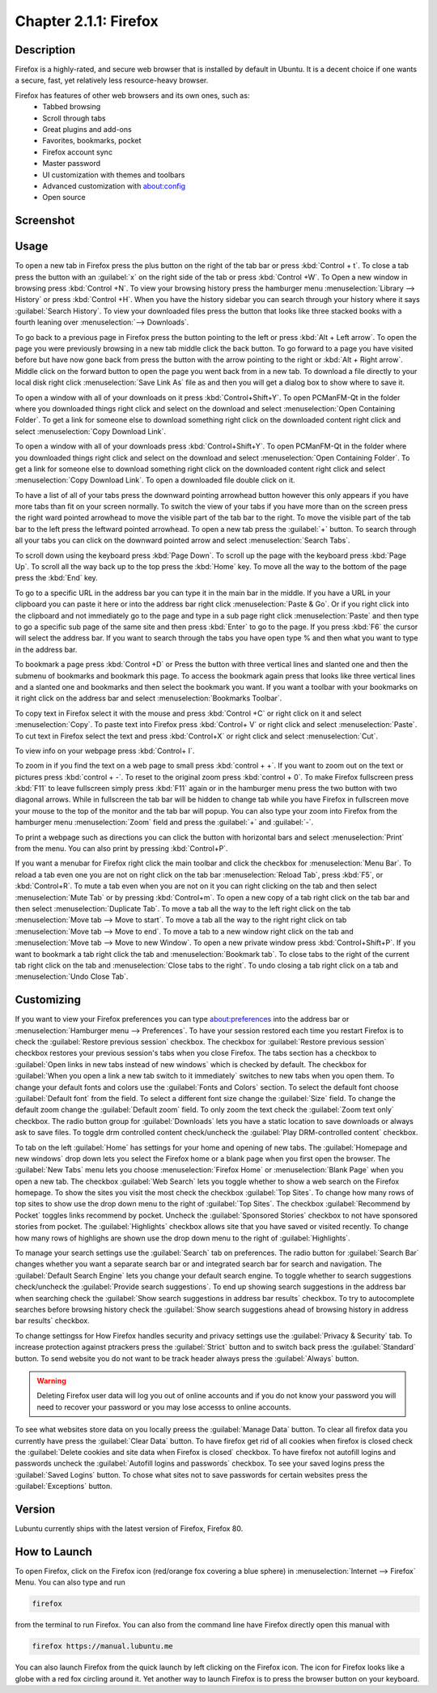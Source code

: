 Chapter 2.1.1: Firefox
==============================

Description
---------------
Firefox is a highly-rated, and secure web browser that is installed by default in Ubuntu.
It is a decent choice if one wants a secure, fast, yet relatively less resource-heavy browser. 

Firefox has features of other web browsers and its own ones, such as:
 - Tabbed browsing
 - Scroll through tabs
 - Great plugins and add-ons
 - Favorites, bookmarks, pocket
 - Firefox account sync
 - Master password
 - UI customization with themes and toolbars
 - Advanced customization with about:config
 - Open source

Screenshot
--------------
.. image:: firefox-screenshot.png
   :width: 80%

Usage
------
To open a new tab in Firefox press the plus button on the right of the tab bar or press :kbd:`Control + t`. To close a tab press the button with an :guilabel:`x` on the right side of the tab or press :kbd:`Control +W`.  To Open a new window in browsing press :kbd:`Control +N`. To view your browsing history press the hamburger menu :menuselection:`Library --> History` or press :kbd:`Control +H`. When you have the history sidebar you can search through your history where it says :guilabel:`Search History`. To view your downloaded files press the button that looks like three stacked books with a fourth leaning over :menuselection:`--> Downloads`.

To go back to a previous page in Firefox press the button pointing to the left or press :kbd:`Alt + Left arrow`. To open the page you were previously browsing in a new tab middle click the back button. To go forward to a page you have visited before but have now gone back from press the button with the arrow pointing to the right or :kbd:`Alt + Right arrow`. Middle click on the forward button to open the page you went back from in a new tab. To download a file directly to your local disk right click :menuselection:`Save Link As` file as and then you will get a dialog box to show where to save it. 


To open a window with all of your downloads on it press :kbd:`Control+Shift+Y`. To open PCManFM-Qt in the folder where you downloaded things right click and select on the download and select :menuselection:`Open Containing Folder`. To get a link for someone else to download something right click on the downloaded content right click and select :menuselection:`Copy Download Link`.

To open a window with all of your downloads press :kbd:`Control+Shift+Y`. To open PCManFM-Qt in the folder where you downloaded things right click and select on the download and select :menuselection:`Open Containing Folder`. To get a link for someone else to download something right click on the downloaded content right click and select :menuselection:`Copy Download Link`. To open a downloaded file double click on it.


.. image:: firefox-downloads.png


To have a list of all of your tabs press the downward pointing arrowhead button however this only appears if you have more tabs than fit on your screen normally. To switch the view of your tabs if you have more than on the screen press the right ward pointed arrowhead to move the visible part of the tab bar to the right. To move the visible part of the tab bar to the left press the leftward pointed arrowhead. To open a new tab press the :guilabel:`+` button. To search through all your tabs you can click on the downward pointed arrow and select :menuselection:`Search Tabs`. 

To scroll down using the keyboard press :kbd:`Page Down`. To scroll up the page with the keyboard press :kbd:`Page Up`. To scroll all the way back up to the top press the :kbd:`Home` key. To move all the way to the bottom of the page press the :kbd:`End` key.

To go to a specific URL in the address bar you can type it in the main bar in the middle. If you have a URL in your clipboard you can paste it here or into the address bar right click :menuselection:`Paste & Go`. Or if you right click into the clipboard and not immediately go to the page and type in a sub page right click :menuselection:`Paste` and then type to go a specific sub page of the same site and then press :kbd:`Enter` to go to the page. If you press :kbd:`F6` the cursor will select the address bar. If you want to search through the tabs you have open type % and then what you want to type in the address bar.

To bookmark a page press :kbd:`Control +D` or Press the button with three vertical lines and slanted one and then the submenu of bookmarks and bookmark this page. To access the bookmark again press that looks like three vertical lines and a slanted one and bookmarks and then select the bookmark you want. If you want a toolbar with your bookmarks on it right click on the address bar and select :menuselection:`Bookmarks Toolbar`.

To copy text in Firefox select it with the mouse and press :kbd:`Control +C` or right click on it and select :menuselection:`Copy`. To paste text into Firefox press :kbd:`Control+ V` or right click  and select :menuselection:`Paste`. To cut text in Firefox select the text and press :kbd:`Control+X` or right click and select :menuselection:`Cut`.

To view info on your webpage press :kbd:`Control+ I`.

To zoom in if you find the text on a web page to small press :kbd:`control + +`. If you want to zoom out on the text or pictures press :kbd:`control + -`. To reset to the original zoom press :kbd:`control + 0`. To make Firefox fullscreen press :kbd:`F11` to leave fullscreen simply press :kbd:`F11` again or in the hamburger menu press the two button with two diagonal arrows. While in fullscreen the tab bar will be hidden to change tab while you have Firefox in fullscreen move your mouse to the top of the  monitor and the tab bar will popup. You can also type your zoom into Firefox from the hamburger menu :menuselection:`Zoom` field and press the :guilabel:`+` and :guilabel:`-`.

To print a webpage such as directions you can click the button with horizontal bars and select :menuselection:`Print` from the menu. You can also print by pressing :kbd:`Control+P`. 

If you want a menubar for Firefox right click the main toolbar and click the checkbox for :menuselection:`Menu Bar`. To reload a tab even one you are not on right click on the tab bar :menuselection:`Reload Tab`, press :kbd:`F5`, or :kbd:`Control+R`. To mute a tab even when you are not on it you can right clicking on the tab and then select :menuselection:`Mute Tab` or by pressing :kbd:`Control+m`. To open a new copy of a tab right click on the tab bar and then select :menuselection:`Duplicate Tab`. To move a tab all the way to the left right click on the tab :menuselection:`Move tab --> Move to start`. To move a tab all the way to the right right click on tab :menuselection:`Move tab --> Move to end`. To move a tab to a new window right click on the tab and :menuselection:`Move tab --> Move to new Window`. To open a new private window press :kbd:`Control+Shift+P`. If you want to bookmark a tab right click the tab and :menuselection:`Bookmark tab`. To close tabs to the right of the current tab right click on the tab and :menuselection:`Close tabs to the right`. To undo closing a tab right click on a tab and :menuselection:`Undo Close Tab`.

.. image:: firefox-tab-context.png

Customizing
-----------

If you want to view your Firefox preferences you can type about:preferences into the address bar or :menuselection:`Hamburger menu --> Preferences`. To have your session restored each time you restart Firefox is to check  the :guilabel:`Restore previous session` checkbox. The checkbox for :guilabel:`Restore previous session` checkbox restores your previous session's tabs when you close Firefox. The tabs section has a checkbox to :guilabel:`Open links in new tabs instead of new windows` which is checked by default. The checkbox for :guilabel:`When you open a link a new tab switch to it immediately` switches to new tabs when you open them. To change your default fonts and colors use the :guilabel:`Fonts and Colors` section. To select the default font choose :guilabel:`Default font` from the field. To select a different font size change the :guilabel:`Size` field. To change the default zoom change the :guilabel:`Default zoom` field. To only zoom the text check the :guilabel:`Zoom text only` checkbox. The radio button group for :guilabel:`Downloads` lets you have a static location to save downloads or always ask to save files. To toggle drm controlled content check/uncheck the :guilabel:`Play DRM-controlled content` checkbox.

To tab on the left :guilabel:`Home` has settings for your home and opening of new tabs. The :guilabel:`Homepage and new windows` drop down lets you select the Firefox home or a blank page when you first open the browser. The :guilabel:`New Tabs` menu lets you choose :menuselection:`Firefox Home` or :menuselection:`Blank Page` when you open a new tab. The checkbox :guilabel:`Web Search` lets you toggle whether to show a web search on the Firefox homepage. To show the sites you visit the most check the checkbox :guilabel:`Top Sites`. To change how many rows of top sites to show use the drop down menu to the right of :guilabel:`Top Sites`. The checkbox :guilabel:`Recommend by Pocket` toggles links recommend by pocket. Uncheck the :guilabel:`Sponsored Stories` checkbox to not have sponsored stories from pocket. The :guilabel:`Highlights` checkbox allows site that you have saved or visited recently.  To change how many rows of highlighs are shown use the drop down menu to the right of :guilabel:`Highlights`.

.. image:: prefrenceshome.png

To manage your search settings use the :guilabel:`Search` tab on preferences. The radio button for :guilabel:`Search Bar` changes whether you want a separate search bar or and integrated search bar for search and navigation. The :guilabel:`Default Search Engine` lets you change your default search engine. To toggle whether to search suggestions check/uncheck the :guilabel:`Provide search suggestions`. To end up showing search suggestions in the address bar when searching check the :guilabel:`Show search suggestions in address bar results` checkbox. To try to autocomplete searches before browsing history check the :guilabel:`Show search suggestions ahead of browsing history in address bar results` checkbox.

To change settingss for How Firefox handles security and privacy settings use the :guilabel:`Privacy & Security` tab. To increase protection against ptrackers press the :guilabel:`Strict` button and to switch back press the :guilabel:`Standard` button. To send website you do not want to be track header always press the :guilabel:`Always` button. 

.. warning::

  Deleting Firefox user data will log you out of online accounts and if you do not know your password you will need to recover your password or you may lose accesss to online accounts.
  
To see what websites store data on you locally preess the :guilabel:`Manage Data` button. To clear all firefox data you currently have press the :guilabel:`Clear Data` button. To have firefox get rid of all cookies when firefox is closed check the :guilabel:`Delete cookies and site data when Firefox is closed` checkbox. To have firefox not autofill logins and passwords uncheck the :guilabel:`Autofill logins and passwords` checkbox. To see your saved logins press the :guilabel:`Saved Logins` button. To chose what sites not to save passwords for certain websites press the :guilabel:`Exceptions` button. 

Version
----------

Lubuntu currently ships with the latest version of Firefox, Firefox 80.


How to Launch
----------------
To open Firefox, click on the Firefox icon (red/orange fox covering a blue sphere) in :menuselection:`Internet --> Firefox` Menu.
You can also type and run 

.. code:: 

   firefox

from the terminal to run Firefox. You can also from the command line have Firefox directly open this manual with 

.. code:: 

   firefox https://manual.lubuntu.me
   

You can also launch Firefox from the quick launch by left clicking on the Firefox icon. The icon for Firefox looks like a globe with a red fox circling around it. Yet another way to launch Firefox is to press the browser button on your keyboard.

